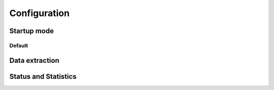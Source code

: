 
Configuration
=============

Startup mode
------------

Default
^^^^^^^

Data extraction
---------------

Status and Statistics
---------------------
